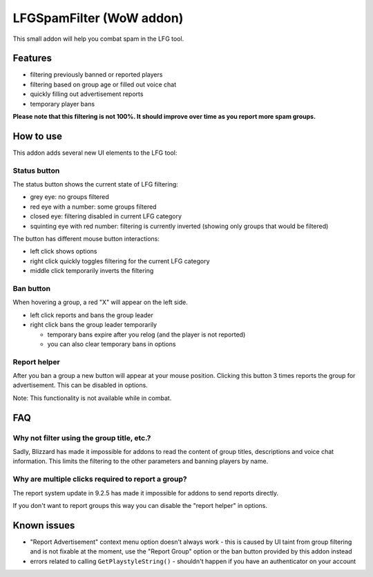 LFGSpamFilter (WoW addon)
#########################

This small addon will help you combat spam in the LFG tool.


Features
********

- filtering previously banned or reported players
- filtering based on group age or filled out voice chat
- quickly filling out advertisement reports
- temporary player bans

**Please note that this filtering is not 100%. It should improve over time as you report more spam groups.**


How to use
**********

This addon adds several new UI elements to the LFG tool:


Status button
=============

The status button shows the current state of LFG filtering:

- grey eye: no groups filtered
- red eye with a number: some groups filtered
- closed eye: filtering disabled in current LFG category
- squinting eye with red number: filtering is currently inverted (showing only groups that would be filtered)

The button has different mouse button interactions:

- left click shows options
- right click quickly toggles filtering for the current LFG category
- middle click temporarily inverts the filtering


Ban button
==========

When hovering a group, a red "X" will appear on the left side.

* left click reports and bans the group leader
* right click bans the group leader temporarily

  * temporary bans expire after you relog (and the player is not reported)
  * you can also clear temporary bans in options


Report helper
=============

After you ban a group a new button will appear at your mouse position. Clicking this button 3 times reports
the group for advertisement. This can be disabled in options.

Note: This functionality is not available while in combat.


FAQ
***

Why not filter using the group title, etc.?
===========================================

Sadly, Blizzard has made it impossible for addons to read the content of group titles, descriptions
and voice chat information. This limits the filtering to the other parameters and banning players by name.


Why are multiple clicks required to report a group?
===================================================

The report system update in 9.2.5 has made it impossible for addons to send reports directly.

If you don't want to report groups this way you can disable the "report helper" in options.


Known issues
************

- "Report Advertisement" context menu option doesn't always work - this is caused by UI taint from group filtering
  and is not fixable at the moment, use the "Report Group" option or the ban button provided by this addon instead
- errors related to calling ``GetPlaystyleString()`` - shouldn't happen if you have an authenticator on your account
